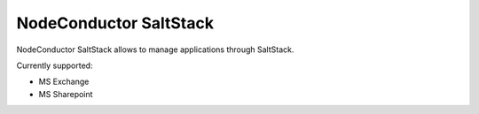 NodeConductor SaltStack
=======================

NodeConductor SaltStack allows to manage applications through SaltStack.

Currently supported:

- MS Exchange
- MS Sharepoint


